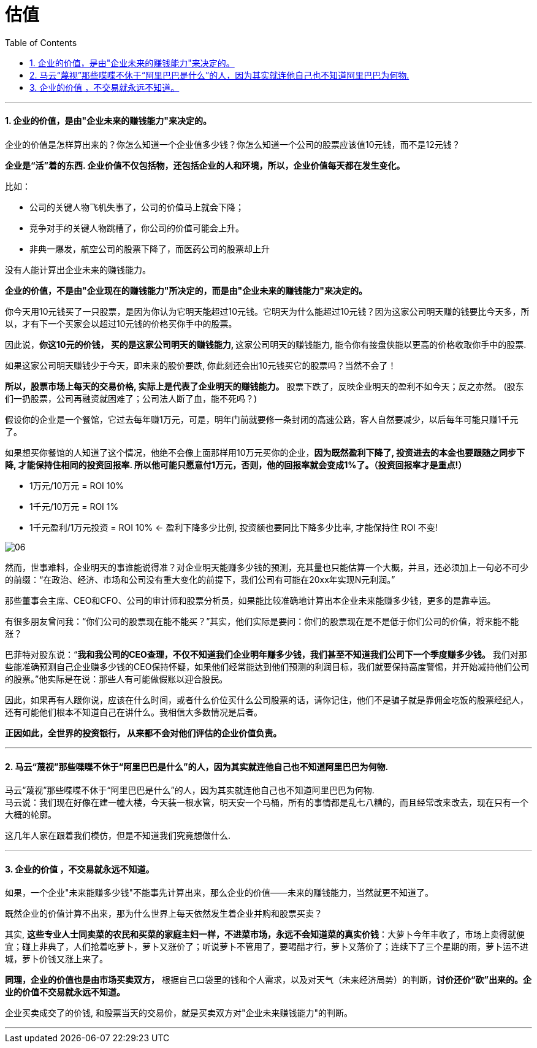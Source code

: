 
= 估值
:sectnums:
:toc:

---

==== 企业的价值，是由"企业未来的赚钱能力"来决定的。

企业的价值是怎样算出来的？你怎么知道一个企业值多少钱？你怎么知道一个公司的股票应该值10元钱，而不是12元钱？

**企业是“活”着的东西. 企业价值不仅包括物，还包括企业的人和环境，所以，企业价值每天都在发生变化。**

比如：

- 公司的关键人物飞机失事了，公司的价值马上就会下降；
- 竞争对手的关键人物跳槽了，你公司的价值可能会上升。
- 非典一爆发，航空公司的股票下降了，而医药公司的股票却上升

没有人能计算出企业未来的赚钱能力。

**企业的价值，不是由"企业现在的赚钱能力"所决定的，而是由"企业未来的赚钱能力"来决定的。**

你今天用10元钱买了一只股票，是因为你认为它明天能超过10元钱。它明天为什么能超过10元钱？因为这家公司明天赚的钱要比今天多，所以，才有下一个买家会以超过10元钱的价格买你手中的股票。

因此说，**你这10元的价钱， 买的是这家公司明天的赚钱能力, ** 这家公司明天的赚钱能力, 能令你有接盘侠能以更高的价格收取你手中的股票.

如果这家公司明天赚钱少于今天，即未来的股价要跌, 你此刻还会出10元钱买它的股票吗？当然不会了！

**所以，股票市场上每天的交易价格, 实际上是代表了企业明天的赚钱能力。** 股票下跌了，反映企业明天的盈利不如今天；反之亦然。
(股东们一扔股票，公司再融资就困难了；公司法人断了血，能不死吗？)

假设你的企业是一个餐馆，它过去每年赚1万元，可是，明年门前就要修一条封闭的高速公路，客人自然要减少，以后每年可能只赚1千元了。

如果想买你餐馆的人知道了这个情况，他绝不会像上面那样用10万元买你的企业，**因为既然盈利下降了, 投资进去的本金也要跟随之同步下降, 才能保持住相同的投资回报率.  所以他可能只愿意付1万元，否则，他的回报率就会变成1%了。（投资回报率才是重点!）**

- 1万元/10万元 = ROI 10%
- 1千元/10万元 = ROI 1%
- 1千元盈利/1万元投资 = ROI 10% <- 盈利下降多少比例, 投资额也要同比下降多少比率, 才能保持住 ROI 不变!

image:img_value/06.png[]


然而，世事难料，企业明天的事谁能说得准？对企业明天能赚多少钱的预测，充其量也只能估算一个大概，并且，还必须加上一句必不可少的前缀：“在政治、经济、市场和公司没有重大变化的前提下，我们公司有可能在20xx年实现N元利润。”

那些董事会主席、CEO和CFO、公司的审计师和股票分析员，如果能比较准确地计算出本企业未来能赚多少钱，更多的是靠幸运。

有很多朋友曾问我：“你们公司的股票现在能不能买？”其实，他们实际是要问：你们的股票现在是不是低于你们公司的价值，将来能不能涨？

巴菲特对股东说：“**我和我公司的CEO查理，不仅不知道我们企业明年赚多少钱，我们甚至不知道我们公司下一个季度赚多少钱。** 我们对那些能准确预测自己企业赚多少钱的CEO保持怀疑，如果他们经常能达到他们预测的利润目标，我们就要保持高度警惕，并开始减持他们公司的股票。”他实际是在说：那些人有可能做假账以迎合股民。

因此，如果再有人跟你说，应该在什么时间，或者什么价位买什么公司股票的话，请你记住，他们不是骗子就是靠佣金吃饭的股票经纪人，还有可能他们根本不知道自己在讲什么。我相信大多数情况是后者。

**正因如此，全世界的投资银行， 从来都不会对他们评估的企业价值负责。**

---

==== 马云“蔑视”那些喋喋不休于“阿里巴巴是什么”的人，因为其实就连他自己也不知道阿里巴巴为何物.

马云“蔑视”那些喋喋不休于“阿里巴巴是什么”的人，因为其实就连他自己也不知道阿里巴巴为何物.   +
马云说：我们现在好像在建一幢大楼，今天装一根水管，明天安一个马桶，所有的事情都是乱七八糟的，而且经常改来改去，现在只有一个大概的轮廓。

这几年人家在跟着我们模仿，但是不知道我们究竟想做什么.


---


==== 企业的价值 ，不交易就永远不知道。

如果，一个企业"未来能赚多少钱"不能事先计算出来，那么企业的价值——未来的赚钱能力，当然就更不知道了。

既然企业的价值计算不出来，那为什么世界上每天依然发生着企业并购和股票买卖？

其实, **这些专业人士同卖菜的农民和买菜的家庭主妇一样，不进菜市场，永远不会知道菜的真实价钱**：大萝卜今年丰收了，市场上卖得就便宜；碰上非典了，人们抢着吃萝卜，萝卜又涨价了；听说萝卜不管用了，要喝醋才行，萝卜又落价了；连续下了三个星期的雨，萝卜运不进城，萝卜价钱又涨上来了。

**同理，企业的价值也是由市场买卖双方，** 根据自己口袋里的钱和个人需求，以及对天气（未来经济局势）的判断，**讨价还价“砍”出来的。企业的价值不交易就永远不知道。**

企业买卖成交了的价钱, 和股票当天的交易价，就是买卖双方对"企业未来赚钱能力"的判断。

---

